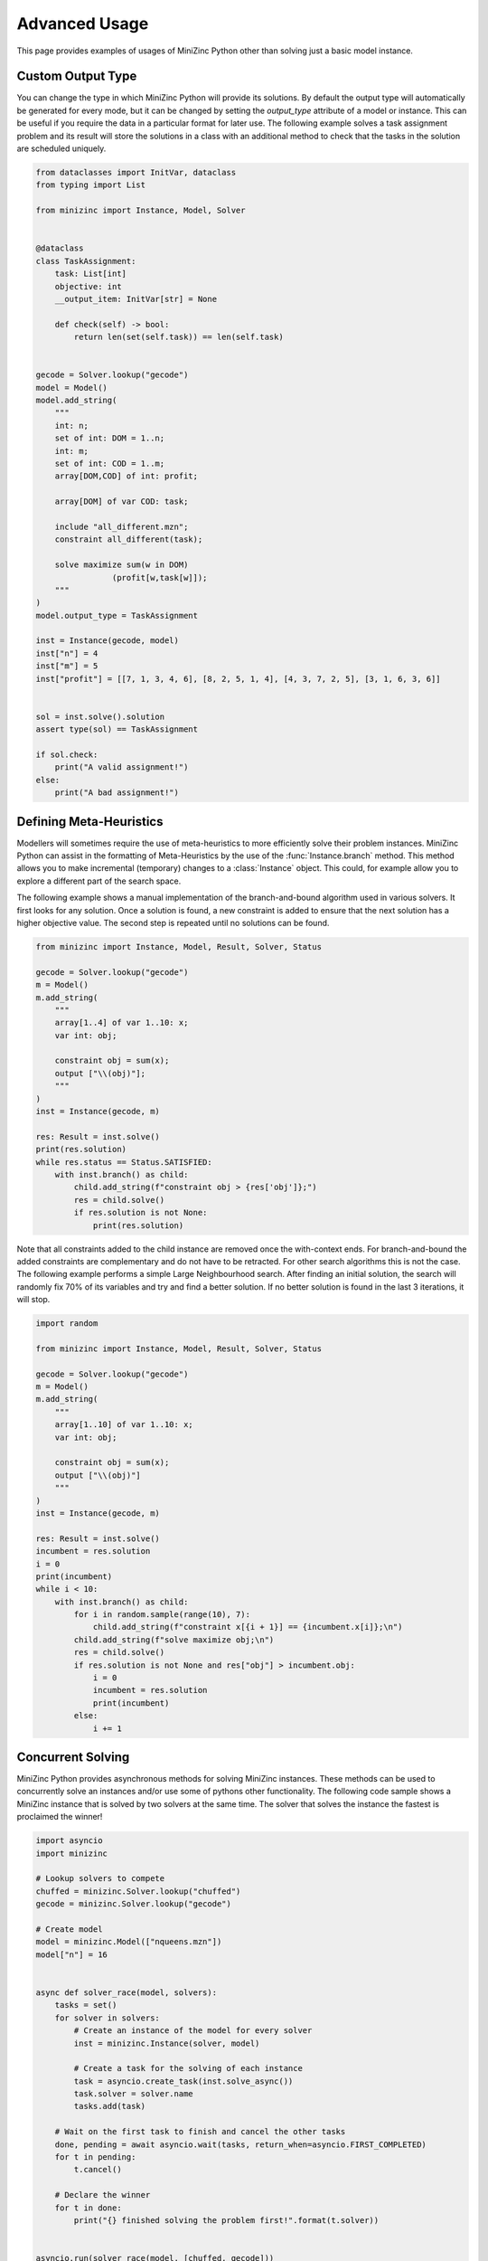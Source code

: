 Advanced Usage
==============

This page provides examples of usages of MiniZinc Python other than solving just
a basic model instance.


Custom Output Type
------------------

You can change the type in which MiniZinc Python will provide its solutions. By
default the output type will automatically be generated for every mode, but it
can be changed by setting the `output_type` attribute of a model or instance.
This can be useful if you require the data in a particular format for later use.
The following example solves a task assignment problem and its result will store
the solutions in a class with an additional method to check that the tasks in
the solution are scheduled uniquely.


..  code-block:: python

    from dataclasses import InitVar, dataclass
    from typing import List

    from minizinc import Instance, Model, Solver


    @dataclass
    class TaskAssignment:
        task: List[int]
        objective: int
        __output_item: InitVar[str] = None

        def check(self) -> bool:
            return len(set(self.task)) == len(self.task)


    gecode = Solver.lookup("gecode")
    model = Model()
    model.add_string(
        """
        int: n;
        set of int: DOM = 1..n;
        int: m;
        set of int: COD = 1..m;
        array[DOM,COD] of int: profit;

        array[DOM] of var COD: task;

        include "all_different.mzn";
        constraint all_different(task);

        solve maximize sum(w in DOM)
                    (profit[w,task[w]]);
        """
    )
    model.output_type = TaskAssignment

    inst = Instance(gecode, model)
    inst["n"] = 4
    inst["m"] = 5
    inst["profit"] = [[7, 1, 3, 4, 6], [8, 2, 5, 1, 4], [4, 3, 7, 2, 5], [3, 1, 6, 3, 6]]


    sol = inst.solve().solution
    assert type(sol) == TaskAssignment

    if sol.check:
        print("A valid assignment!")
    else:
        print("A bad assignment!")


..  _meta-heuristics:

Defining Meta-Heuristics
------------------------

Modellers will sometimes require the use of meta-heuristics to more
efficiently solve their problem instances. MiniZinc Python can assist in the
formatting of Meta-Heuristics by the use of the :func:`Instance.branch`
method. This method allows you to make incremental (temporary) changes to a
:class:`Instance` object. This could, for example allow you to explore a
different part of the search space.

The following example shows a manual implementation of the branch-and-bound
algorithm used in various solvers. It first looks for any solution. Once a
solution is found, a new constraint is added to ensure that the next solution
has a higher objective value. The second step is repeated until no solutions
can be found.

..  code-block:: python

    from minizinc import Instance, Model, Result, Solver, Status

    gecode = Solver.lookup("gecode")
    m = Model()
    m.add_string(
        """
        array[1..4] of var 1..10: x;
        var int: obj;

        constraint obj = sum(x);
        output ["\\(obj)"];
        """
    )
    inst = Instance(gecode, m)

    res: Result = inst.solve()
    print(res.solution)
    while res.status == Status.SATISFIED:
        with inst.branch() as child:
            child.add_string(f"constraint obj > {res['obj']};")
            res = child.solve()
            if res.solution is not None:
                print(res.solution)

Note that all constraints added to the child instance are removed once the
with-context ends. For branch-and-bound the added constraints are
complementary and do not have to be retracted. For other search algorithms
this is not the case. The following example performs a simple Large
Neighbourhood search. After finding an initial solution, the search will
randomly fix 70% of its variables and try and find a better solution. If no
better solution is found in the last 3 iterations, it will stop.

..  code-block:: python

    import random

    from minizinc import Instance, Model, Result, Solver, Status

    gecode = Solver.lookup("gecode")
    m = Model()
    m.add_string(
        """
        array[1..10] of var 1..10: x;
        var int: obj;

        constraint obj = sum(x);
        output ["\\(obj)"]
        """
    )
    inst = Instance(gecode, m)

    res: Result = inst.solve()
    incumbent = res.solution
    i = 0
    print(incumbent)
    while i < 10:
        with inst.branch() as child:
            for i in random.sample(range(10), 7):
                child.add_string(f"constraint x[{i + 1}] == {incumbent.x[i]};\n")
            child.add_string(f"solve maximize obj;\n")
            res = child.solve()
            if res.solution is not None and res["obj"] > incumbent.obj:
                i = 0
                incumbent = res.solution
                print(incumbent)
            else:
                i += 1


Concurrent Solving
------------------

MiniZinc Python provides asynchronous methods for solving MiniZinc instances.
These methods can be used to concurrently solve an instances and/or use some of
pythons other functionality. The following code sample shows a MiniZinc instance
that is solved by two solvers at the same time. The solver that solves the
instance the fastest is proclaimed the winner!

..  code-block:: python

    import asyncio
    import minizinc

    # Lookup solvers to compete
    chuffed = minizinc.Solver.lookup("chuffed")
    gecode = minizinc.Solver.lookup("gecode")

    # Create model
    model = minizinc.Model(["nqueens.mzn"])
    model["n"] = 16


    async def solver_race(model, solvers):
        tasks = set()
        for solver in solvers:
            # Create an instance of the model for every solver
            inst = minizinc.Instance(solver, model)

            # Create a task for the solving of each instance
            task = asyncio.create_task(inst.solve_async())
            task.solver = solver.name
            tasks.add(task)

        # Wait on the first task to finish and cancel the other tasks
        done, pending = await asyncio.wait(tasks, return_when=asyncio.FIRST_COMPLETED)
        for t in pending:
            t.cancel()

        # Declare the winner
        for t in done:
            print("{} finished solving the problem first!".format(t.solver))


    asyncio.run(solver_race(model, [chuffed, gecode]))


Concurrent Solutions
--------------------

MiniZinc Python provides an asynchronous generator to receive the generated
solutions. The generator allows users to process solutions as they come in. The
following example solves the n-queens problem and displays a board with the
letter Q on any position that contains a queen.

..  code-block:: python

    import asyncio
    import minizinc


    async def show_queens(n):
        # Create model
        model = minizinc.Model(["nqueens.mzn"])
        model["n"] = n
        # Lookup solver
        gecode = minizinc.Solver.lookup("gecode")
        instance = minizinc.Instance(gecode, model)

        async for result in instance.solutions(all_solutions=True):
            if result.solution is None:
                continue
            queens = result["q"]

            for row in range(len(queens)):
                # Print line
                print("".join(["--" for _ in range(len(queens))]) + "-")
                print("|", end="")
                for col in range(len(queens)):
                    if queens[row] == col:
                        print("Q|", end="")
                    else:
                        print(" |", end="")
                print("")

            print("".join(["--" for _ in range(len(queens))]) + "-")

            print("\n --------------------------------- \n")


    asyncio.run(show_queens(6))


..  _multiple-minizinc:

Using multiple MiniZinc versions
--------------------------------

MiniZinc Python is designed to be flexible in its communication with MiniZinc.
That is why it is possible to switch to a different version of MiniZinc, or even
use multiple versions of MiniZinc at the same time. This can be useful to
compare different versions of MiniZinc.

In MiniZinc Python a MiniZinc executable or shared library is represented by a
:class:`Driver` object. The :func:`Driver.find` function can help finding a
compatible MiniZinc executable or shared library and create an associated Driver
object. The following example shows how to load two versions of MiniZinc and
sets one as the new default.

..  code-block:: python

    from minizinc import Driver, Instance, Solver, default_driver

    print(default_driver.minizinc_version)

    v23: Driver = Driver.find(["/minizinc/2.3.2/bin"])
    print(v23.minizinc_version)
    gecode = Solver.lookup("gecode", driver=v23)
    v23_instance = Instance(gecode, driver=v23)

    v24: Driver = Driver.find(["/minizinc/2.4.0/bin"])
    print(v24.minizinc_version)
    gecode = Solver.lookup("gecode", driver=v24)
    v24_instance = Instance(gecode, driver=v24)

    v24.make_default()
    print(default_driver.minizinc_version)
    gecode = Solver.lookup("gecode")  # using the new default_driver
    instance = Instance(gecode)


Debugging the Python to MiniZinc connection
-------------------------------------------

This package has been setup to contain useful logging features to find any
potential issues in the connections from Python to MiniZinc. The logging is
implemented using Python's default `logging` package and is always enabled. To
view this log one has to set the preferred output mode and event level before
importing the MiniZinc package. The following example will view all logged
events and write them to a file:

..  code-block:: python

    import logging

    logging.basicConfig(filename="minizinc-python.log", level=logging.DEBUG)

    import minizinc

    model = minizinc.Model(["nqueens.mzn"])
    solver = minizinc.Solver.lookup("gecode")
    instance = minizinc.Instance(solver, model)
    instance["n"] = 9
    print(instance.solve())


The generated file will contain all remote calls to the MiniZinc executable:

..  code-block:: none

    DEBUG:minizinc:CLIDriver:run -> command: "/Applications/MiniZincIDE.app/Contents/Resources/minizinc --allow-multiple-assignments --version", timeout None
    DEBUG:minizinc:CLIDriver:run -> command: "/Applications/MiniZincIDE.app/Contents/Resources/minizinc --allow-multiple-assignments --version", timeout None
    DEBUG:minizinc:CLIDriver:run -> command: "/Applications/MiniZincIDE.app/Contents/Resources/minizinc --allow-multiple-assignments --solvers-json", timeout None
    DEBUG:minizinc:CLIDriver:run -> command: "/Applications/MiniZincIDE.app/Contents/Resources/minizinc --solver org.gecode.gecode@6.1.1 --allow-multiple-assignments --model-interface-only nqueens.mzn", timeout None
    DEBUG:minizinc:CLIInstance:analyse -> output fields: [('q', typing.List[int]), ('_checker', <class 'str'>)]
    DEBUG:asyncio:Using selector: KqueueSelector
    DEBUG:minizinc:CLIDriver:create_process -> program: /Applications/MiniZincIDE.app/Contents/Resources/minizinc args: "--solver org.gecode.gecode@6.1.1 --allow-multiple-assignments --output-mode json --output-time --output-objective --output-output-item -s nqueens.mzn"
    DEBUG:minizinc:CLIDriver:run -> command: "/Applications/MiniZincIDE.app/Contents/Resources/minizinc --allow-multiple-assignments --version", timeout None
    DEBUG:minizinc:CLIDriver:run -> command: "/Applications/MiniZincIDE.app/Contents/Resources/minizinc --allow-multiple-assignments --solvers-json", timeout None
    DEBUG:minizinc:CLIDriver:run -> command: "/Applications/MiniZincIDE.app/Contents/Resources/minizinc --solver org.gecode.gecode@6.1.1 --allow-multiple-assignments --model-interface-only nqueens.mzn", timeout None
    DEBUG:minizinc:CLIInstance:analyse -> output fields: [('q', typing.List[int]), ('_checker', <class 'str'>)]
    DEBUG:asyncio:Using selector: KqueueSelector
    DEBUG:minizinc:CLIDriver:create_process -> program: /Applications/MiniZincIDE.app/Contents/Resources/minizinc args: "--solver org.gecode.gecode@6.1.1 --allow-multiple-assignments --output-mode json --output-time --output-objective --output-output-item -s nqueens.mzn /var/folders/gj/cmhh026j5ddb28sw1z95pygdy5kk20/T/mzn_datau1ss0gze.json"
    DEBUG:minizinc:CLIDriver:run -> command: "/Applications/MiniZincIDE.app/Contents/Resources/minizinc --allow-multiple-assignments --version", timeout None
    DEBUG:minizinc:CLIDriver:run -> command: "/Applications/MiniZincIDE.app/Contents/Resources/minizinc --allow-multiple-assignments --solvers-json", timeout None
    DEBUG:minizinc:CLIDriver:run -> command: "/Applications/MiniZincIDE.app/Contents/Resources/minizinc --solver org.gecode.gecode@6.1.1 --allow-multiple-assignments --model-interface-only nqueens.mzn", timeout None
    DEBUG:minizinc:CLIInstance:analyse -> output fields: [('q', typing.List[int]), ('_checker', <class 'str'>)]
    DEBUG:asyncio:Using selector: KqueueSelector
    DEBUG:minizinc:CLIDriver:create_process -> program: /Applications/MiniZincIDE.app/Contents/Resources/minizinc args: "--solver org.gecode.gecode@6.1.1 --allow-multiple-assignments --output-mode json --output-time --output-objective --output-output-item -s nqueens.mzn /var/folders/gj/cmhh026j5ddb28sw1z95pygdy5kk20/T/mzn_datamnhikzwo.json"


If MiniZinc Python instances are instantiated directly from Python, then the
CLI driver will generate temporary files to use with the created MiniZinc
process. When something seems wrong with MiniZinc Python it is often a good
idea to retrieve these objects to both check if the files are generated
correctly and to recreate the exact MiniZinc command that is ran. For a
``CLIInstance`` object, you can use the ``files()`` method to generate the
files. You can then inspect or copy these files:

..  code-block:: python

    import minizinc
    from pathlib import Path

    model = minizinc.Model(["nqueens.mzn"])
    solver = minizinc.Solver.lookup("gecode")
    instance = minizinc.Instance(solver, model)
    instance["n"] = 9

    with instance.files() as files:
        store = Path("./tmp")
        store.mkdir()
        for f in files:
            f.link_to(store / f.name)


Finally, if you are looking for bugs related to the behaviour of MiniZinc,
solvers, or solver libraries, then it could be helpful to have a look at the
direct MiniZinc output on ``stderr``.  The ``CLIInstance`` class now has
experimental support for to write the output from ``stderr`` to a file and to
enable verbose compilation and solving (using the command line ``-v`` flag).
The former is enable by providing a ``pathlib.Path`` object as the
``debug_output`` parameter to any solving method. Similarly, the verbose flag
is triggered by setting the ``verbose`` parameter to ``True``. The following
fragment shows capture the verbose output of a model that contains trace
statements (which are also captured on ``stderr``):

..  code-block:: python

    import minizinc
    from pathlib import Path

    gecode = minizinc.Solver.lookup("gecode")
    instance = minizinc.Instance(gecode)
    instance.add_string("""
        constraint trace("--- TRACE: This is a trace statement\\n");
    """)

    instance.solve(verbose=True, debug_output=Path("./debug_output.txt"))
